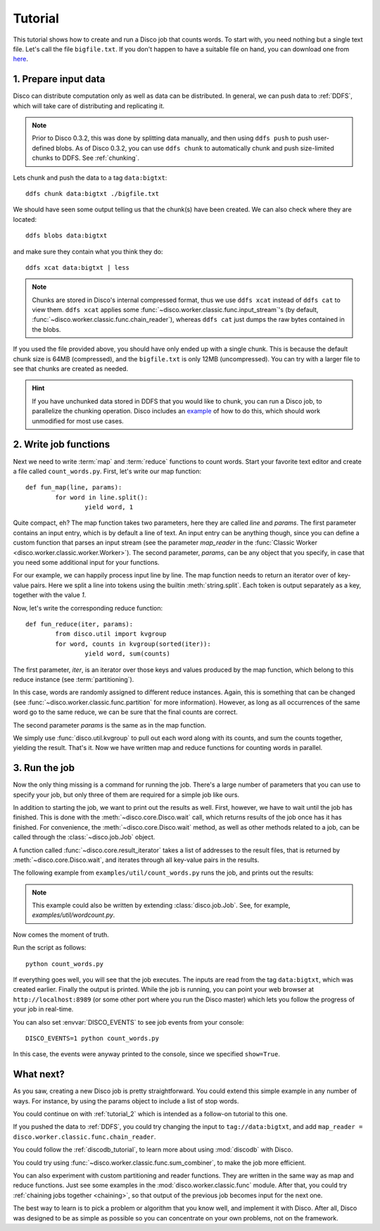 
.. _tutorial:

Tutorial
========

This tutorial shows how to create and run a Disco job that counts words.
To start with, you need nothing but a single text file.
Let's call the file ``bigfile.txt``.
If you don't happen to have a suitable file on hand,
you can download one from `here <http://discoproject.org/media/text/bigfile.txt>`_.

1. Prepare input data
---------------------

Disco can distribute computation only as well as data can be distributed.
In general, we can push data to :ref:`DDFS`,
which will take care of distributing and replicating it.

.. note::
   Prior to Disco 0.3.2, this was done by splitting data manually,
   and then using ``ddfs push`` to push user-defined blobs.
   As of Disco 0.3.2, you can use ``ddfs chunk``
   to automatically chunk and push size-limited chunks to DDFS.
   See :ref:`chunking`.

Lets chunk and push the data to a tag ``data:bigtxt``::

      ddfs chunk data:bigtxt ./bigfile.txt

We should have seen some output telling us that the chunk(s) have been created.
We can also check where they are located::

    ddfs blobs data:bigtxt

and make sure they contain what you think they do::

    ddfs xcat data:bigtxt | less

.. note::
   Chunks are stored in Disco's internal compressed format,
   thus we use ``ddfs xcat`` instead of ``ddfs cat`` to view them.
   ``ddfs xcat`` applies some
   :func:`~disco.worker.classic.func.input_stream`\'s
   (by default, :func:`~disco.worker.classic.func.chain_reader`),
   whereas ``ddfs cat`` just dumps the raw bytes contained in the blobs.

If you used the file provided above,
you should have only ended up with a single chunk.
This is because the default chunk size is 64MB (compressed),
and the ``bigfile.txt`` is only 12MB (uncompressed).
You can try with a larger file to see that chunks are created as needed.

.. hint::
   If you have unchunked data stored in DDFS that you would like to chunk,
   you can run a Disco job, to parallelize the chunking operation.
   Disco includes an `example`_ of how to do this,
   which should work unmodified for most use cases.

.. _example: https://github.com/discoproject/disco/blob/master/examples/util/chunk.py

2. Write job functions
----------------------

Next we need to write :term:`map` and :term:`reduce` functions to count words.
Start your favorite text editor and create a file called ``count_words.py``.
First, let's write our map function::

        def fun_map(line, params):
                for word in line.split():
                        yield word, 1

Quite compact, eh?
The map function takes two parameters, here they are called *line* and *params*.
The first parameter contains an input entry, which is by default a line of text.
An input entry can be anything though,
since you can define a custom function that parses an input stream
(see the parameter *map_reader* in the
:func:`Classic Worker <disco.worker.classic.worker.Worker>`).
The second parameter, *params*, can be any object that you specify,
in case that you need some additional input for your functions.

For our example, we can happily process input line by line.
The map function needs to return an iterator over of key-value pairs.
Here we split a line into tokens using the builtin :meth:`string.split`.
Each token is output separately as a key, together with the value *1*.

Now, let's write the corresponding reduce function::

        def fun_reduce(iter, params):
                from disco.util import kvgroup
                for word, counts in kvgroup(sorted(iter)):
                        yield word, sum(counts)

The first parameter, *iter*,
is an iterator over those keys and values produced by the map function,
which belong to this reduce instance (see :term:`partitioning`).

In this case, words are randomly assigned to different reduce instances.
Again, this is something that can be changed
(see :func:`~disco.worker.classic.func.partition` for more information).
However, as long as all occurrences of the same word go to the same reduce,
we can be sure that the final counts are correct.

The second parameter *params* is the same as in the map function.

We simply use :func:`disco.util.kvgroup` to pull out each word along with its counts,
and sum the counts together, yielding the result.
That's it.
Now we have written map and reduce functions for counting words in parallel.

3. Run the job
--------------

Now the only thing missing is a command for running the job.
There's a large number of parameters that you can use to specify your job,
but only three of them are required for a simple job like ours.

In addition to starting the job, we want to print out the results as well.
First, however, we have to wait until the job has finished.
This is done with the :meth:`~disco.core.Disco.wait` call,
which returns results of the job once has it has finished.
For convenience, the :meth:`~disco.core.Disco.wait` method,
as well as other methods related to a job,
can be called through the :class:`~disco.job.Job` object.

A function called :func:`~disco.core.result_iterator` takes
a list of addresses to the result files, that is returned by
:meth:`~disco.core.Disco.wait`,
and iterates through all key-value pairs in the results.

The following example from ``examples/util/count_words.py`` runs the job,
and prints out the results:

    .. literalinclude:: ../../examples/util/count_words.py

.. note:: This example could also be written by extending :class:`disco.job.Job`.
          See, for example, `examples/util/wordcount.py`.

Now comes the moment of truth.

Run the script as follows::

        python count_words.py

If everything goes well, you will see that the job executes.
The inputs are read from the tag ``data:bigtxt``, which was created earlier.
Finally the output is printed.
While the job is running, you can point your web
browser at ``http://localhost:8989`` (or some other port where you run the
Disco master) which lets you follow the progress of your job in real-time.

You can also set :envvar:`DISCO_EVENTS` to see job events from your console::

       DISCO_EVENTS=1 python count_words.py

In this case, the events were anyway printed to the console,
since we specified ``show=True``.

What next?
----------

As you saw, creating a new Disco job is pretty straightforward.
You could extend this simple example in any number of ways.
For instance, by using the params object to include a list of stop words.

You could continue on with :ref:`tutorial_2` which is intended as a
follow-on tutorial to this one.

If you pushed the data to :ref:`DDFS`,
you could try changing the input to ``tag://data:bigtxt``,
and add ``map_reader = disco.worker.classic.func.chain_reader``.

You could follow the :ref:`discodb_tutorial`,
to learn more about using :mod:`discodb` with Disco.

You could try using :func:`~disco.worker.classic.func.sum_combiner`,
to make the job more efficient.

You can also experiment with custom partitioning and reader functions.
They are written in the same way as map and reduce functions.
Just see some examples in the :mod:`disco.worker.classic.func` module.
After that, you could try :ref:`chaining jobs together <chaining>`,
so that output of the previous job becomes input for the next one.

The best way to learn is to pick a problem or algorithm that you know
well, and implement it with Disco. After all, Disco was designed to
be as simple as possible so you can concentrate on your own problems,
not on the framework.
